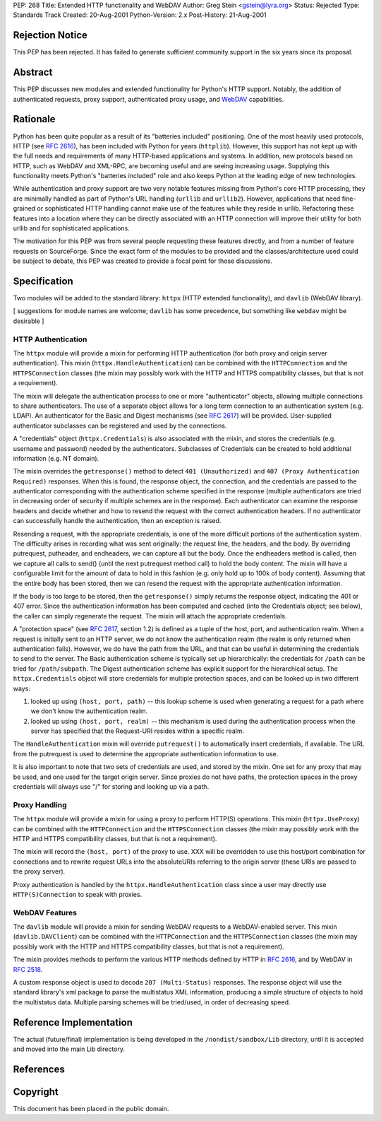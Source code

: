 PEP: 268
Title: Extended HTTP functionality and WebDAV
Author: Greg Stein <gstein@lyra.org>
Status: Rejected
Type: Standards Track
Created: 20-Aug-2001
Python-Version: 2.x
Post-History: 21-Aug-2001


Rejection Notice
================

This PEP has been rejected. It has failed to generate sufficient
community support in the six years since its proposal.


Abstract
========

This PEP discusses new modules and extended functionality for Python's
HTTP support. Notably, the addition of authenticated requests, proxy
support, authenticated proxy usage, and WebDAV_ capabilities.


Rationale
=========

Python has been quite popular as a result of its "batteries included"
positioning. One of the most heavily used protocols, HTTP (see
:rfc:`2616`), has been included with Python for years (``httplib``). However,
this support has not kept up with the full needs and requirements of
many HTTP-based applications and systems. In addition, new protocols
based on HTTP, such as WebDAV and XML-RPC, are becoming useful and are
seeing increasing usage. Supplying this functionality meets Python's
"batteries included" role and also keeps Python at the leading edge of
new technologies.

While authentication and proxy support are two very notable features
missing from Python's core HTTP processing, they are minimally handled
as part of Python's URL handling (``urllib`` and
``urllib2``). However, applications that need fine-grained or
sophisticated HTTP handling cannot make use of the features while they
reside in urllib. Refactoring these features into a location where
they can be directly associated with an HTTP connection will improve
their utility for both urllib and for sophisticated applications.

The motivation for this PEP was from several people requesting these
features directly, and from a number of feature requests on
SourceForge. Since the exact form of the modules to be provided and
the classes/architecture used could be subject to debate, this PEP was
created to provide a focal point for those discussions.


Specification
=============

Two modules will be added to the standard library: ``httpx`` (HTTP
extended functionality), and ``davlib`` (WebDAV library).

[ suggestions for module names are welcome; ``davlib`` has some
precedence, but something like ``webdav`` might be desirable ]


HTTP Authentication
-------------------

The ``httpx`` module will provide a mixin for performing HTTP
authentication (for both proxy and origin server authentication). This
mixin (``httpx.HandleAuthentication``) can be combined with the
``HTTPConnection`` and the ``HTTPSConnection`` classes (the mixin may
possibly work with the HTTP and HTTPS compatibility classes, but that
is not a requirement).

The mixin will delegate the authentication process to one or more
"authenticator" objects, allowing multiple connections to share
authenticators. The use of a separate object allows for a long term
connection to an authentication system (e.g. LDAP). An authenticator
for the Basic and Digest mechanisms (see :rfc:`2617`) will be
provided. User-supplied authenticator subclasses can be registered and
used by the connections.

A "credentials" object (``httpx.Credentials``) is also associated with
the mixin, and stores the credentials (e.g. username and password)
needed by the authenticators. Subclasses of Credentials can be created
to hold additional information (e.g. NT domain).

The mixin overrides the ``getresponse()`` method to detect ``401
(Unauthorized)`` and ``407 (Proxy Authentication Required)``
responses. When this is found, the response object, the connection,
and the credentials are passed to the authenticator corresponding with
the authentication scheme specified in the response (multiple
authenticators are tried in decreasing order of security if multiple
schemes are in the response). Each authenticator can examine the
response headers and decide whether and how to resend the request with
the correct authentication headers. If no authenticator can
successfully handle the authentication, then an exception is raised.

Resending a request, with the appropriate credentials, is one of the
more difficult portions of the authentication system. The difficulty
arises in recording what was sent originally: the request line, the
headers, and the body. By overriding putrequest, putheader, and
endheaders, we can capture all but the body. Once the endheaders
method is called, then we capture all calls to send() (until the next
putrequest method call) to hold the body content. The mixin will have
a configurable limit for the amount of data to hold in this fashion
(e.g. only hold up to 100k of body content). Assuming that the entire
body has been stored, then we can resend the request with the
appropriate authentication information.

If the body is too large to be stored, then the ``getresponse()``
simply returns the response object, indicating the 401 or 407
error. Since the authentication information has been computed and
cached (into the Credentials object; see below), the caller can simply
regenerate the request. The mixin will attach the appropriate
credentials.

A "protection space" (see :rfc:`2617`, section 1.2) is defined as a tuple
of the host, port, and authentication realm. When a request is
initially sent to an HTTP server, we do not know the authentication
realm (the realm is only returned when authentication fails). However,
we do have the path from the URL, and that can be useful in
determining the credentials to send to the server.  The Basic
authentication scheme is typically set up hierarchically: the
credentials for ``/path`` can be tried for ``/path/subpath``. The
Digest authentication scheme has explicit support for the hierarchical
setup. The ``httpx.Credentials`` object will store credentials for
multiple protection spaces, and can be looked up in two different
ways:

1. looked up using ``(host, port, path)`` -- this lookup scheme is
   used when generating a request for a path where we don't know the
   authentication realm.

2. looked up using ``(host, port, realm)`` -- this mechanism is used
   during the authentication process when the server has specified that
   the Request-URI resides within a specific realm.

The ``HandleAuthentication`` mixin will override ``putrequest()`` to
automatically insert credentials, if available. The URL from the
putrequest is used to determine the appropriate authentication
information to use.

It is also important to note that two sets of credentials are used,
and stored by the mixin. One set for any proxy that may be used, and
one used for the target origin server. Since proxies do not have
paths, the protection spaces in the proxy credentials will always use
"/" for storing and looking up via a path.


Proxy Handling
--------------

The ``httpx`` module will provide a mixin for using a proxy to perform
HTTP(S) operations. This mixin (``httpx.UseProxy``) can be combined
with the ``HTTPConnection`` and the ``HTTPSConnection`` classes (the
mixin may possibly work with the HTTP and HTTPS compatibility classes,
but that is not a requirement).

The mixin will record the ``(host, port)`` of the proxy to use. XXX
will be overridden to use this host/port combination for connections
and to rewrite request URLs into the absoluteURIs referring to the
origin server (these URIs are passed to the proxy server).

Proxy authentication is handled by the ``httpx.HandleAuthentication``
class since a user may directly use ``HTTP(S)Connection`` to speak
with proxies.


WebDAV Features
---------------

The ``davlib`` module will provide a mixin for sending WebDAV requests
to a WebDAV-enabled server. This mixin (``davlib.DAVClient``) can be
combined with the ``HTTPConnection`` and the ``HTTPSConnection``
classes (the mixin may possibly work with the HTTP and HTTPS
compatibility classes, but that is not a requirement).

The mixin provides methods to perform the various HTTP methods defined
by HTTP in :rfc:`2616`, and by WebDAV in :rfc:`2518`.

A custom response object is used to decode ``207 (Multi-Status)``
responses. The response object will use the standard library's xml
package to parse the multistatus XML information, producing a simple
structure of objects to hold the multistatus data. Multiple parsing
schemes will be tried/used, in order of decreasing speed.


Reference Implementation
========================

The actual (future/final) implementation is being developed in the
``/nondist/sandbox/Lib`` directory, until it is accepted and moved
into the main Lib directory.


References
==========

.. _WebDAV: http://www.webdav.org/


Copyright
=========

This document has been placed in the public domain.
